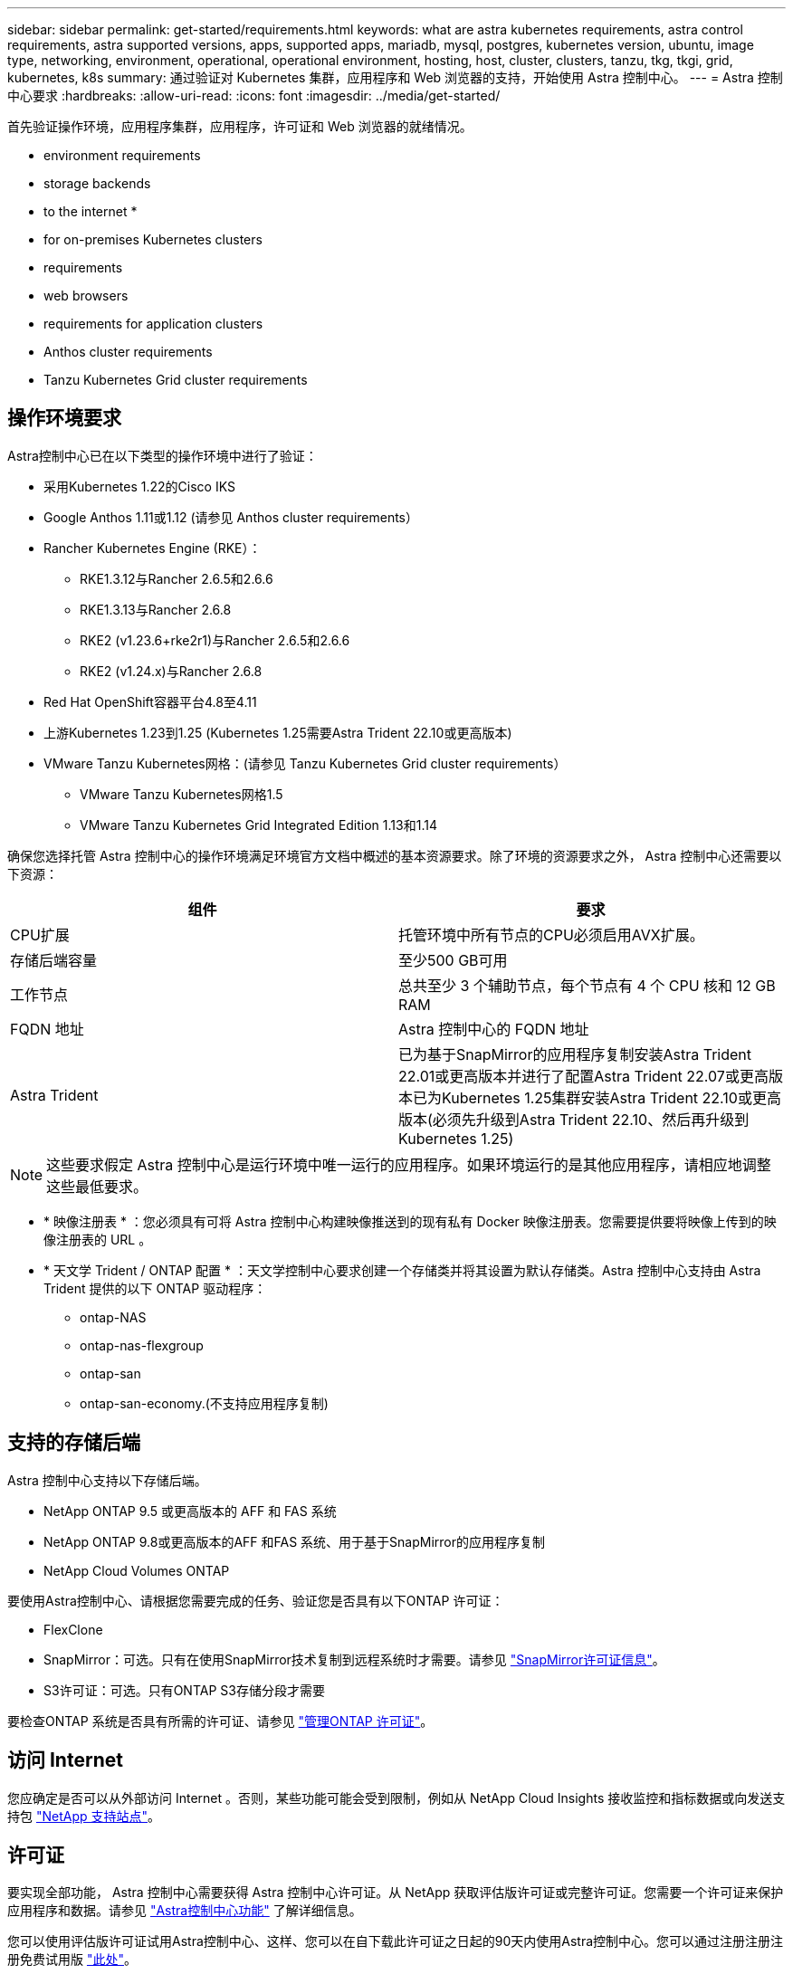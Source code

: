 ---
sidebar: sidebar 
permalink: get-started/requirements.html 
keywords: what are astra kubernetes requirements, astra control requirements, astra supported versions, apps, supported apps, mariadb, mysql, postgres, kubernetes version, ubuntu, image type, networking, environment, operational, operational environment, hosting, host, cluster, clusters, tanzu, tkg, tkgi, grid, kubernetes, k8s 
summary: 通过验证对 Kubernetes 集群，应用程序和 Web 浏览器的支持，开始使用 Astra 控制中心。 
---
= Astra 控制中心要求
:hardbreaks:
:allow-uri-read: 
:icons: font
:imagesdir: ../media/get-started/


[role="lead"]
首先验证操作环境，应用程序集群，应用程序，许可证和 Web 浏览器的就绪情况。

*  environment requirements
*  storage backends
*  to the internet
* 
*  for on-premises Kubernetes clusters
*  requirements
*  web browsers
*  requirements for application clusters
*  Anthos cluster requirements
*  Tanzu Kubernetes Grid cluster requirements




== 操作环境要求

Astra控制中心已在以下类型的操作环境中进行了验证：

* 采用Kubernetes 1.22的Cisco IKS
* Google Anthos 1.11或1.12 (请参见  Anthos cluster requirements）
* Rancher Kubernetes Engine (RKE）：
+
** RKE1.3.12与Rancher 2.6.5和2.6.6
** RKE1.3.13与Rancher 2.6.8
** RKE2 (v1.23.6+rke2r1)与Rancher 2.6.5和2.6.6
** RKE2 (v1.24.x)与Rancher 2.6.8


* Red Hat OpenShift容器平台4.8至4.11
* 上游Kubernetes 1.23到1.25 (Kubernetes 1.25需要Astra Trident 22.10或更高版本)
* VMware Tanzu Kubernetes网格：(请参见  Tanzu Kubernetes Grid cluster requirements）
+
** VMware Tanzu Kubernetes网格1.5
** VMware Tanzu Kubernetes Grid Integrated Edition 1.13和1.14




确保您选择托管 Astra 控制中心的操作环境满足环境官方文档中概述的基本资源要求。除了环境的资源要求之外， Astra 控制中心还需要以下资源：

|===
| 组件 | 要求 


| CPU扩展 | 托管环境中所有节点的CPU必须启用AVX扩展。 


| 存储后端容量 | 至少500 GB可用 


| 工作节点  a| 
总共至少 3 个辅助节点，每个节点有 4 个 CPU 核和 12 GB RAM



| FQDN 地址 | Astra 控制中心的 FQDN 地址 


| Astra Trident  a| 
已为基于SnapMirror的应用程序复制安装Astra Trident 22.01或更高版本并进行了配置Astra Trident 22.07或更高版本已为Kubernetes 1.25集群安装Astra Trident 22.10或更高版本(必须先升级到Astra Trident 22.10、然后再升级到Kubernetes 1.25)

|===

NOTE: 这些要求假定 Astra 控制中心是运行环境中唯一运行的应用程序。如果环境运行的是其他应用程序，请相应地调整这些最低要求。

* * 映像注册表 * ：您必须具有可将 Astra 控制中心构建映像推送到的现有私有 Docker 映像注册表。您需要提供要将映像上传到的映像注册表的 URL 。
* * 天文学 Trident / ONTAP 配置 * ：天文学控制中心要求创建一个存储类并将其设置为默认存储类。Astra 控制中心支持由 Astra Trident 提供的以下 ONTAP 驱动程序：
+
** ontap-NAS
** ontap-nas-flexgroup
** ontap-san
** ontap-san-economy.(不支持应用程序复制)






== 支持的存储后端

Astra 控制中心支持以下存储后端。

* NetApp ONTAP 9.5 或更高版本的 AFF 和 FAS 系统
* NetApp ONTAP 9.8或更高版本的AFF 和FAS 系统、用于基于SnapMirror的应用程序复制
* NetApp Cloud Volumes ONTAP


要使用Astra控制中心、请根据您需要完成的任务、验证您是否具有以下ONTAP 许可证：

* FlexClone
* SnapMirror：可选。只有在使用SnapMirror技术复制到远程系统时才需要。请参见 https://docs.netapp.com/us-en/ontap/data-protection/snapmirror-licensing-concept.html["SnapMirror许可证信息"^]。
* S3许可证：可选。只有ONTAP S3存储分段才需要


要检查ONTAP 系统是否具有所需的许可证、请参见 https://docs.netapp.com/us-en/ontap/system-admin/manage-licenses-concept.html["管理ONTAP 许可证"^]。



== 访问 Internet

您应确定是否可以从外部访问 Internet 。否则，某些功能可能会受到限制，例如从 NetApp Cloud Insights 接收监控和指标数据或向发送支持包 https://mysupport.netapp.com/site/["NetApp 支持站点"^]。



== 许可证

要实现全部功能， Astra 控制中心需要获得 Astra 控制中心许可证。从 NetApp 获取评估版许可证或完整许可证。您需要一个许可证来保护应用程序和数据。请参见 link:../concepts/intro.html["Astra控制中心功能"] 了解详细信息。

您可以使用评估版许可证试用Astra控制中心、这样、您可以在自下载此许可证之日起的90天内使用Astra控制中心。您可以通过注册注册注册免费试用版 link:https://cloud.netapp.com/astra-register["此处"^]。

要设置许可证、请参见 link:setup_overview.html["使用 90 天评估许可证"^]。

要了解有关许可证工作原理的详细信息，请参见 link:../concepts/licensing.html["许可"^]。

有关ONTAP 存储后端所需许可证的详细信息、请参见 link:../get-started/requirements.html["支持的存储后端"]。



== 内部 Kubernetes 集群的传入

您可以选择 Astra 控制中心使用的网络传入类型。默认情况下， Astra 控制中心会将 Astra 控制中心网关（ service/traefik ）部署为集群范围的资源。如果您的环境允许使用服务负载平衡器，则 Astra 控制中心也支持使用服务负载平衡器。如果您希望使用服务负载平衡器、但尚未配置此平衡器、则可以使用MetalLB负载平衡器自动为该服务分配外部IP地址。在内部 DNS 服务器配置中，您应将为 Astra 控制中心选择的 DNS 名称指向负载平衡的 IP 地址。


NOTE: 负载平衡器应使用与Astra控制中心工作节点IP地址位于同一子网中的IP地址。


NOTE: 如果要在 Tanzu Kubernetes 网格集群上托管 Astra 控制中心，请使用 `kubectl get nssxlbmonitors -a` 命令查看是否已将服务监控器配置为接受传入流量。如果存在一个，则不应安装 MetalLB ，因为现有服务监控器将覆盖任何新的负载平衡器配置。

有关详细信息，请参见 link:../get-started/install_acc.html#set-up-ingress-for-load-balancing["设置传入以进行负载平衡"^]。



== 网络要求

托管 Astra 控制中心的操作环境使用以下 TCP 端口进行通信。您应确保允许这些端口通过任何防火墙，并将防火墙配置为允许来自 Astra 网络的任何 HTTPS 传出流量。某些端口需要在托管 Astra 控制中心的环境与每个受管集群之间进行双向连接（请在适用时注明）。


NOTE: 您可以在双堆栈 Kubernetes 集群中部署 Astra 控制中心，而 Astra 控制中心则可以管理为双堆栈操作配置的应用程序和存储后端。有关双堆栈集群要求的详细信息，请参见 https://kubernetes.io/docs/concepts/services-networking/dual-stack/["Kubernetes 文档"^]。

|===
| 源 | 目标 | Port | 协议 | 目的 


| 客户端 PC | Astra 控制中心 | 443. | HTTPS | UI / API 访问 - 确保托管 Astra 控制中心的集群与每个受管集群之间的此端口是双向开放的 


| 指标使用者 | Astra 控制中心工作节点 | 9090 | HTTPS | 指标数据通信—确保每个受管集群都可以访问托管 Astra 控制中心的集群上的此端口 （需要双向通信） 


| Astra 控制中心 | 托管 Cloud Insights 服务 (https://www.netapp.com/cloud-services/cloud-insights/)[] | 443. | HTTPS | Cloud Insights 通信 


| Astra 控制中心 | Amazon S3 存储分段提供商 | 443. | HTTPS | Amazon S3 存储通信 


| Astra 控制中心 | NetApp AutoSupport (https://support.netapp.com)[] | 443. | HTTPS | NetApp AutoSupport 通信 
|===


== 支持的 Web 浏览器

Astra 控制中心支持最新版本的 Firefox ， Safari 和 Chrome ，最小分辨率为 1280 x 720 。



== 应用程序集群的其他要求

如果您计划使用以下Astra控制中心功能、请记住这些要求：

* *应用程序集群要求*： link:../get-started/setup_overview.html#prepare-your-environment-for-cluster-management-using-astra-control["集群管理要求"^]
+
** *受管应用程序要求*： link:../use/manage-apps.html#application-management-requirements["应用程序管理要求"^]
** *应用程序复制的其他要求*： link:../use/replicate_snapmirror.html#replication-prerequisites["复制前提条件"^]






== Google Anthos集群要求

在Google Anthos集群上托管Astra控制中心时、请注意、Google Anthos默认包括MetalLB负载平衡器和Istio入口网关服务、使您可以在安装期间轻松使用Astra控制中心的通用入口功能。请参见 link:install_acc.html#configure-astra-control-center["配置 Astra 控制中心"^] 了解详细信息。



== VMware Tanzu Kubernetes Grid 集群要求

在 VMware Tanzu Kubernetes Grid （ TKG ）或 Tanzu Kubernetes Grid Integrated Edition （ TKGi ）集群上托管 Astra Control Center 时，请记住以下注意事项。

* 在任何要由 Astra Control 管理的应用程序集群上禁用 TKG 或 TKGi 默认存储类强制实施。为此，您可以编辑命名空间集群上的 `TanuKubernetes Cluster` 资源。
* 在 TKG 或 TKGi 环境中部署 Astra 控制中心时，请注意 Astra Trident 的特定要求。有关详细信息，请参见 https://docs.netapp.com/us-en/trident/trident-get-started/kubernetes-deploy.html#other-known-configuration-options["Astra Trident 文档"^]。



NOTE: 默认的 VMware TKG 和 TKGi 配置文件令牌将在部署后 10 小时过期。如果您使用的是 Tanzu 产品组合，则必须使用未过期的令牌生成 Tanzu Kubernetes 集群配置文件，以防止 Astra 控制中心与受管应用程序集群之间出现连接问题。有关说明，请访问 https://docs.vmware.com/en/VMware-NSX-T-Data-Center/3.2/nsx-application-platform/GUID-52A52C0B-9575-43B6-ADE2-E8640E22C29F.html["VMware NSX-T 数据中心产品文档。"^]



== 下一步行动

查看 link:quick-start.html["快速入门"^] 概述。
